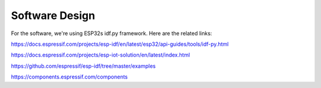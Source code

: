 Software Design
===============
For the software, we're using ESP32s idf.py framework. Here are the related links:

https://docs.espressif.com/projects/esp-idf/en/latest/esp32/api-guides/tools/idf-py.html

https://docs.espressif.com/projects/esp-iot-solution/en/latest/index.html

https://github.com/espressif/esp-idf/tree/master/examples

https://components.espressif.com/components
